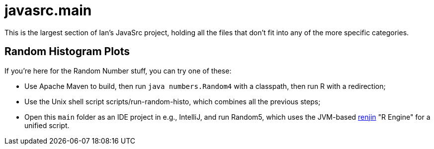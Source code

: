 = javasrc.main

This is the largest section of Ian's JavaSrc project, holding all
the files that don't fit into any of the more specific categories.

== Random Histogram Plots

If you're here for the Random Number stuff, you can try one of these:

* Use Apache Maven to build, then run `java numbers.Random4` with a classpath, then run R with a redirection;
* Use the Unix shell script scripts/run-random-histo, which combines all the previous steps;
* Open this `main` folder as an IDE project in e.g., IntelliJ, and run Random5, which uses the JVM-based
https://renjin.org[renjin] "R Engine" for a unified script.

